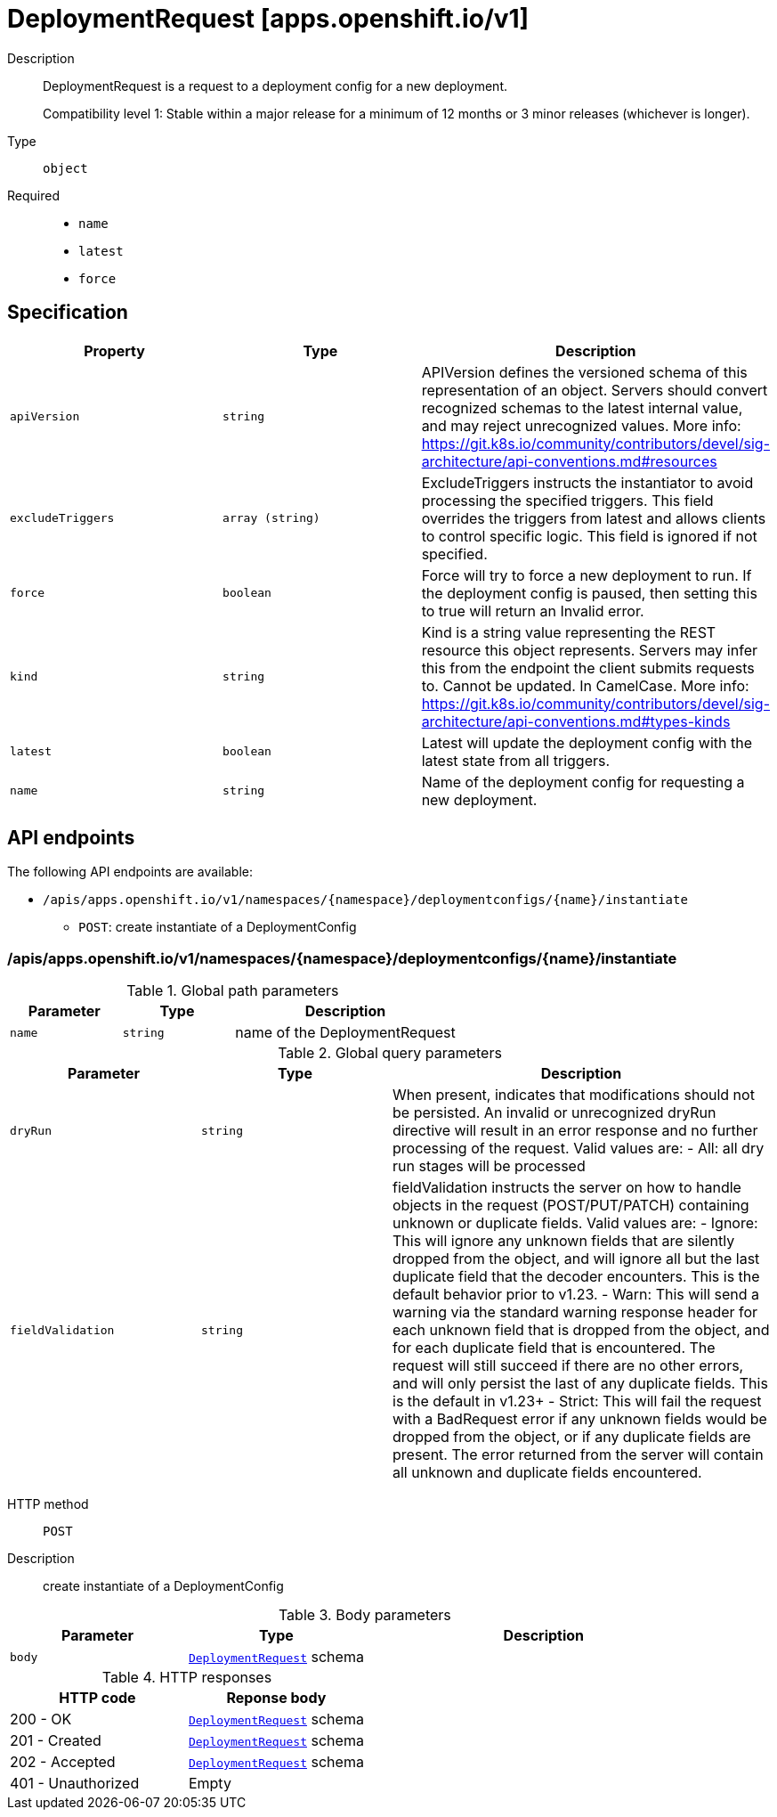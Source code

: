 // Automatically generated by 'openshift-apidocs-gen'. Do not edit.
:_mod-docs-content-type: ASSEMBLY
[id="deploymentrequest-apps-openshift-io-v1"]
= DeploymentRequest [apps.openshift.io/v1]



Description::
+
--
DeploymentRequest is a request to a deployment config for a new deployment.

Compatibility level 1: Stable within a major release for a minimum of 12 months or 3 minor releases (whichever is longer).
--

Type::
  `object`

Required::
  - `name`
  - `latest`
  - `force`


== Specification

[cols="1,1,1",options="header"]
|===
| Property | Type | Description

| `apiVersion`
| `string`
| APIVersion defines the versioned schema of this representation of an object. Servers should convert recognized schemas to the latest internal value, and may reject unrecognized values. More info: https://git.k8s.io/community/contributors/devel/sig-architecture/api-conventions.md#resources

| `excludeTriggers`
| `array (string)`
| ExcludeTriggers instructs the instantiator to avoid processing the specified triggers. This field overrides the triggers from latest and allows clients to control specific logic. This field is ignored if not specified.

| `force`
| `boolean`
| Force will try to force a new deployment to run. If the deployment config is paused, then setting this to true will return an Invalid error.

| `kind`
| `string`
| Kind is a string value representing the REST resource this object represents. Servers may infer this from the endpoint the client submits requests to. Cannot be updated. In CamelCase. More info: https://git.k8s.io/community/contributors/devel/sig-architecture/api-conventions.md#types-kinds

| `latest`
| `boolean`
| Latest will update the deployment config with the latest state from all triggers.

| `name`
| `string`
| Name of the deployment config for requesting a new deployment.

|===

== API endpoints

The following API endpoints are available:

* `/apis/apps.openshift.io/v1/namespaces/{namespace}/deploymentconfigs/{name}/instantiate`
- `POST`: create instantiate of a DeploymentConfig


=== /apis/apps.openshift.io/v1/namespaces/{namespace}/deploymentconfigs/{name}/instantiate

.Global path parameters
[cols="1,1,2",options="header"]
|===
| Parameter | Type | Description
| `name`
| `string`
| name of the DeploymentRequest
|===

.Global query parameters
[cols="1,1,2",options="header"]
|===
| Parameter | Type | Description
| `dryRun`
| `string`
| When present, indicates that modifications should not be persisted. An invalid or unrecognized dryRun directive will result in an error response and no further processing of the request. Valid values are: - All: all dry run stages will be processed
| `fieldValidation`
| `string`
| fieldValidation instructs the server on how to handle objects in the request (POST/PUT/PATCH) containing unknown or duplicate fields. Valid values are: - Ignore: This will ignore any unknown fields that are silently dropped from the object, and will ignore all but the last duplicate field that the decoder encounters. This is the default behavior prior to v1.23. - Warn: This will send a warning via the standard warning response header for each unknown field that is dropped from the object, and for each duplicate field that is encountered. The request will still succeed if there are no other errors, and will only persist the last of any duplicate fields. This is the default in v1.23+ - Strict: This will fail the request with a BadRequest error if any unknown fields would be dropped from the object, or if any duplicate fields are present. The error returned from the server will contain all unknown and duplicate fields encountered.
|===

HTTP method::
  `POST`

Description::
  create instantiate of a DeploymentConfig



.Body parameters
[cols="1,1,2",options="header"]
|===
| Parameter | Type | Description
| `body`
| xref:deploymentrequest-apps-openshift-io-v1[`DeploymentRequest`] schema
| 
|===

.HTTP responses
[cols="1,1",options="header"]
|===
| HTTP code | Reponse body
| 200 - OK
| xref:deploymentrequest-apps-openshift-io-v1[`DeploymentRequest`] schema
| 201 - Created
| xref:deploymentrequest-apps-openshift-io-v1[`DeploymentRequest`] schema
| 202 - Accepted
| xref:deploymentrequest-apps-openshift-io-v1[`DeploymentRequest`] schema
| 401 - Unauthorized
| Empty
|===


